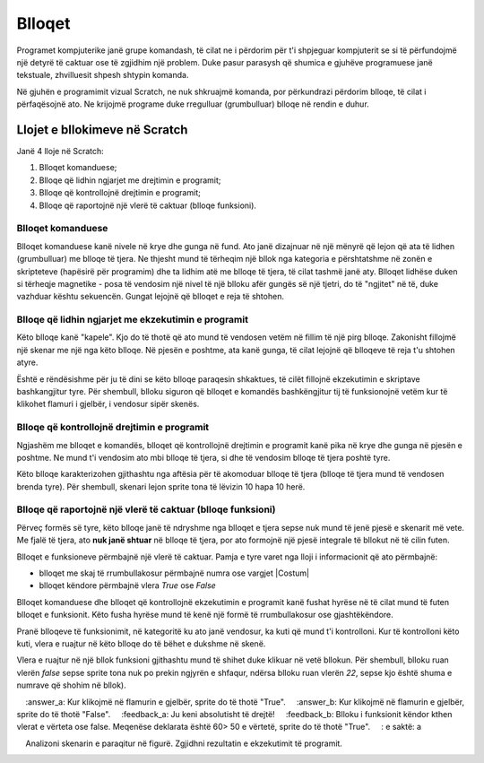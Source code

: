 Blloqet
=======

Programet kompjuterike janë grupe komandash, të cilat ne i përdorim për t'i shpjeguar kompjuterit se si të përfundojmë një detyrë të caktuar ose të zgjidhim një problem. Duke pasur parasysh që shumica e gjuhëve programuese janë tekstuale, zhvilluesit shpesh shtypin komanda.

Në gjuhën e programimit vizual Scratch, ne nuk shkruajmë komanda, por përkundrazi përdorim blloqe, të cilat i përfaqësojnë ato. Ne krijojmë programe duke rregulluar (grumbulluar) blloqe në rendin e duhur.

Llojet e bllokimeve në Scratch
----------------------------

Janë 4 lloje në Scratch: 

.. image:: ../_images/blokovi/4Bloka.png   
   :align: center

1. Blloqet komanduese;
2. Blloqe që lidhin ngjarjet me drejtimin e programit;
3. Blloqe që kontrollojnë drejtimin e programit;
4. Blloqe që raportojnë një vlerë të caktuar (blloqe funksioni).


Blloqet komanduese
~~~~~~~~~~~~~~~

Blloqet komanduese kanë nivele në krye dhe gunga në fund. Ato janë dizajnuar në një mënyrë që lejon që ata të lidhen (grumbulluar) me blloqe të tjera. Ne thjesht mund të tërheqim një bllok nga kategoria e përshtatshme në zonën e skripteteve (hapësirë për programim) dhe ta lidhim atë me blloqe të tjera, të cilat tashmë janë aty. Blloqet lidhëse duken si tërheqje magnetike - posa të vendosim një nivel të një blloku afër gungës së një tjetri, do të "ngjitet" në të, duke vazhduar kështu sekuencën. Gungat lejojnë që blloqet e reja të shtohen.

Blloqe që lidhin ngjarjet me ekzekutimin e programit
~~~~~~~~~~~~~~~~~~~~~~~~~~~~~~~~~~~~~~~~~~~~~~~~~~~~~~~~~~

.. |ZZ| image:: ../_images/blokovi/ZZ.png
.. |R10M10| image:: ../_images/blokovi/R10M10.png
.. |Costume| image:: ../_images/blokovi/Costume.png
.. |XP| image:: ../_images/blokovi/XP.png
.. |Touch| image:: ../_images/blokovi/Touch.png
.. |Touching| image:: ../_images/blokovi/Touching.png
.. |Sabiranje| image:: ../_images/blokovi/Sabiranje.png
.. |WU| image:: ../_images/blokovi/WU.png
.. |Say| image:: ../_images/blokovi/Say.png
.. |SayE| image:: ../_images/blokovi/SayE.png
.. |WUE| image:: ../_images/blokovi/WUE.png

Këto blloqe kanë "kapele". Kjo do të thotë që ato mund të vendosen vetëm në fillim të një pirg blloqe. Zakonisht fillojmë një skenar me një nga këto blloqe. Në pjesën e poshtme, ata kanë gunga, të cilat lejojnë që blloqeve të reja t'u shtohen atyre.

Është e rëndësishme për ju të dini se këto blloqe paraqesin shkaktues, të cilët fillojnë ekzekutimin e skriptave bashkangjitur tyre. Për shembull, blloku |ZZ| siguron që blloqet e komandës bashkëngjitur tij të funksionojnë vetëm kur të klikohet flamuri i gjelbër, i vendosur sipër skenës.

Blloqe që kontrollojnë drejtimin e programit
~~~~~~~~~~~~~~~~~~~~~~~~~~~~~~~~~~~~~~~~~~~~~~~~

Ngjashëm me blloqet e komandës, blloqet që kontrollojnë drejtimin e programit kanë pika në krye dhe gunga në pjesën e poshtme. Ne mund t'i vendosim ato mbi blloqe të tjera, si dhe të vendosim blloqe të tjera poshtë tyre.

Këto blloqe karakterizohen gjithashtu nga aftësia për të akomoduar blloqe të tjera (blloqe të tjera mund të vendosen brenda tyre). Për shembull, skenari |R10M10| lejon sprite tona të lëvizin 10 hapa 10 herë.

Blloqe që raportojnë një vlerë të caktuar (blloqe funksioni)
~~~~~~~~~~~~~~~~~~~~~~~~~~~~~~~~~~~~~~~~~~~~~~~~~~~~~~~~~~~

Përveç formës së tyre, këto blloqe janë të ndryshme nga blloqet e tjera sepse nuk mund të jenë pjesë e skenarit më vete. Me fjalë të tjera, ato **nuk janë shtuar** në blloqe të tjera, por ato formojnë një pjesë integrale të bllokut në të cilin futen.

Blloqet e funksioneve përmbajnë një vlerë të caktuar. Pamja e tyre varet nga lloji i informacionit që ato përmbajnë:

• blloqet me skaj të rrumbullakosur përmbajnë numra |XP| ose vargjet |Costum|
• blloqet këndore përmbajnë vlera *True* ose *False* |Touch|

Blloqet komanduese dhe blloqet që kontrollojnë ekzekutimin e programit kanë fushat hyrëse në të cilat mund të futen blloqet e funksionit. Këto fusha hyrëse mund të kenë një formë të rrumbullakosur ose gjashtëkëndore.

.. |Vazno| image:: ../_images/Vazno.png

.. infonote::

    |Vazno|  Në blloqet të cilat kanë fushat hyrëse të rrumbullakosura |SayE|, mund të vendosim blloqe funksionesh të rrumbullakosura dhe gjashtëkëndore |Say|, ndërsa blloqet me një fushë gjashtëkëndore të hyrjes |WUE|, mund të marrin vetëm blloqe të funksionit gjashtëkëndor |WU|.


Pranë blloqeve të funksionimit, në kategoritë ku ato janë vendosur, ka kuti që mund t'i kontrolloni. Kur të kontrolloni këto kuti, vlera e ruajtur në këto blloqe do të bëhet e dukshme në skenë.

.. image:: ../_images/blokovi/Touch.png   
   :align: center

Vlera e ruajtur në një bllok funksioni gjithashtu mund të shihet duke klikuar në vetë bllokun. Për shembull, blloku |Touch| ruan vlerën *false* sepse sprite tona nuk po prekin ngjyrën e shfaqur, ndërsa blloku |Sabiranje| ruan vlerën *22*, sepse kjo është shuma e numrave që shohim në bllok).

.. mchoice :: BlokoviZadatak1
    :answer_a: Kur klikojmë në flamurin e gjelbër, sprite do të thotë "True".
    :answer_b: Kur klikojmë në flamurin e gjelbër, sprite do të thotë "False".
    :feedback_a: Ju keni absolutisht të drejtë!
    :feedback_b: Blloku i funksionit këndor kthen vlerat e vërteta ose false. Meqenëse deklarata është 60> 50 e vërtetë, sprite do të thotë "True".
    : e saktë: a

    Analizoni skenarin e paraqitur në figurë. Zgjidhni rezultatin e ekzekutimit të programit.
     .. image:: ../_images/blokovi/6050.png  
	:align: center
